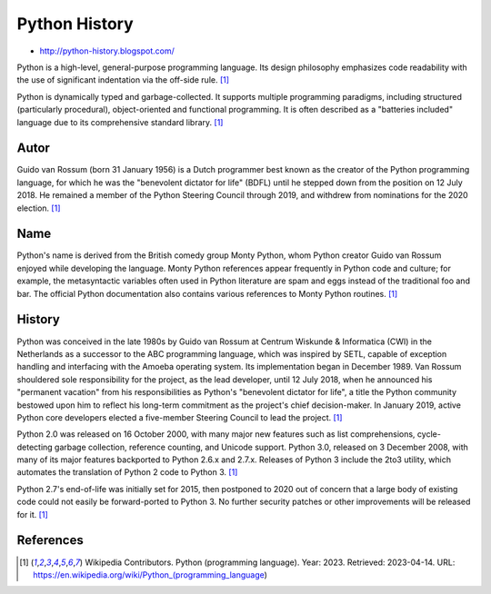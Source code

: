 Python History
==============
* http://python-history.blogspot.com/

Python is a high-level, general-purpose programming language.
Its design philosophy emphasizes code readability with the use
of significant indentation via the off-side rule.
[#wikiPython]_

Python is dynamically typed and garbage-collected. It supports multiple
programming paradigms, including structured (particularly procedural),
object-oriented and functional programming. It is often described as a
"batteries included" language due to its comprehensive standard library.
[#wikiPython]_


Autor
-----
Guido van Rossum (born 31 January 1956) is a Dutch programmer best known
as the creator of the Python programming language, for which he was the
"benevolent dictator for life" (BDFL) until he stepped down from the position
on 12 July 2018. He remained a member of the Python Steering Council
through 2019, and withdrew from nominations for the 2020 election.
[#wikiPython]_


Name
----
Python's name is derived from the British comedy group Monty Python,
whom Python creator Guido van Rossum enjoyed while developing the language.
Monty Python references appear frequently in Python code and culture;
for example, the metasyntactic variables often used in Python literature
are spam and eggs instead of the traditional foo and bar. The official
Python documentation also contains various references to Monty Python routines.
[#wikiPython]_


History
-------
Python was conceived in the late 1980s by Guido van Rossum at Centrum
Wiskunde & Informatica (CWI) in the Netherlands as a successor to the
ABC programming language, which was inspired by SETL, capable of exception
handling and interfacing with the Amoeba operating system. Its implementation
began in December 1989. Van Rossum shouldered sole responsibility for the
project, as the lead developer, until 12 July 2018, when he announced his
"permanent vacation" from his responsibilities as Python's "benevolent
dictator for life", a title the Python community bestowed upon him to
reflect his long-term commitment as the project's chief decision-maker.
In January 2019, active Python core developers elected a five-member
Steering Council to lead the project. [#wikiPython]_

Python 2.0 was released on 16 October 2000, with many major new features
such as list comprehensions, cycle-detecting garbage collection, reference
counting, and Unicode support. Python 3.0, released on 3 December 2008, with
many of its major features backported to Python 2.6.x and 2.7.x. Releases
of Python 3 include the 2to3 utility, which automates the translation of
Python 2 code to Python 3. [#wikiPython]_

Python 2.7's end-of-life was initially set for 2015, then postponed to
2020 out of concern that a large body of existing code could not easily
be forward-ported to Python 3. No further security patches or other
improvements will be released for it. [#wikiPython]_


References
----------
.. [#wikiPython] Wikipedia Contributors. Python (programming language). Year: 2023. Retrieved: 2023-04-14. URL: https://en.wikipedia.org/wiki/Python_(programming_language)
